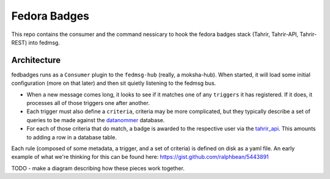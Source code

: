 Fedora Badges
=============

This repo contains the consumer and the command nessicary to hook the fedora
badges stack (Tahrir, Tahrir-API, Tahrir-REST) into fedmsg.

Architecture
------------

fedbadges runs as a ``Consumer`` plugin to the ``fedmsg-hub`` (really,
a moksha-hub).  When started, it will load some initial configuration
(more on that later) and then sit quietly listening to the fedmsg bus.


* When a new message comes long, it looks to see if it matches one of
  any ``triggers`` it has registered.  If it does, it processes all of
  those triggers one after another.

* Each trigger must also define a ``criteria``, criteria may be more
  complicated, but they typically describe a set of queries to be
  made against the `datanommer
  <https://github.com/fedora-infra/datanommer>`_ database.

* For each of those criteria that do match, a badge is awarded to the
  respective user via the `tahrir_api
  <https://github.com/fedora-infra/tahrir-api>`_.  This amounts to
  adding a row in a database table.

Each rule (composed of some metadata, a trigger, and a set of criteria)
is defined on disk as a yaml file.  An early example of what we're
thinking for this can be found here:  https://gist.github.com/ralphbean/5443891

TODO - make a diagram describing how these pieces work together.
